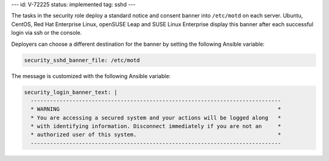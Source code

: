 ---
id: V-72225
status: implemented
tag: sshd
---

The tasks in the security role deploy a standard notice and consent banner into
``/etc/motd`` on each server. Ubuntu, CentOS, Red Hat Enterprise Linux,
openSUSE Leap and SUSE Linux Enterprise display this banner after each successful
login via ssh or the console.

Deployers can choose a different destination for the banner by setting the
following Ansible variable:

.. code-block:: yaml

    security_sshd_banner_file: /etc/motd

The message is customized with the following Ansible variable:

.. code-block:: yaml

    security_login_banner_text: |
      ------------------------------------------------------------------------------
      * WARNING                                                                    *
      * You are accessing a secured system and your actions will be logged along   *
      * with identifying information. Disconnect immediately if you are not an     *
      * authorized user of this system.                                            *
      ------------------------------------------------------------------------------
